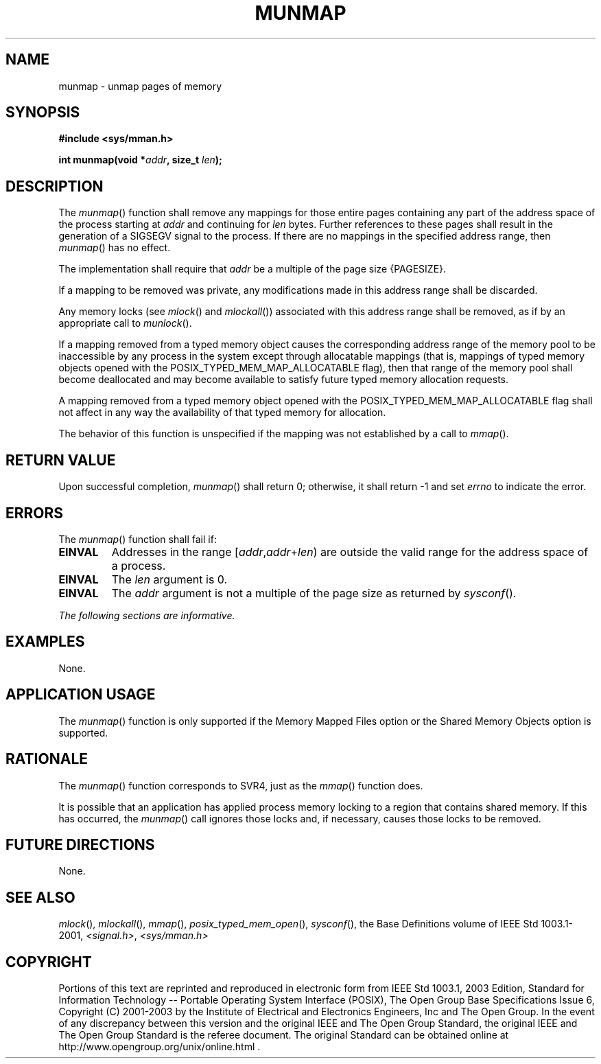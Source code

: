 .\" Copyright (c) 2001-2003 The Open Group, All Rights Reserved 
.TH "MUNMAP" 3 2003 "IEEE/The Open Group" "POSIX Programmer's Manual"
.\" munmap 
.SH NAME
munmap \- unmap pages of memory
.SH SYNOPSIS
.LP
\fB#include <sys/mman.h>
.br
.sp
int munmap(void *\fP\fIaddr\fP\fB, size_t\fP \fIlen\fP\fB); \fP
\fB
.br
\fP
.SH DESCRIPTION
.LP
The \fImunmap\fP() function shall remove any mappings for those entire
pages containing any part of the address space of the
process starting at \fIaddr\fP and continuing for \fIlen\fP bytes.
Further references to these pages shall result in the
generation of a SIGSEGV signal to the process. If there are no mappings
in the specified address range, then \fImunmap\fP() has no
effect.
.LP
The implementation shall require that \fIaddr\fP be a multiple of
the page size {PAGESIZE}.
.LP
If a mapping to be removed was private, any modifications made in
this address range shall be discarded.
.LP
Any memory locks (see \fImlock\fP() and \fImlockall\fP()) associated
with
this address range shall be removed, as if by an appropriate call
to \fImunlock\fP(). 
.LP
If a mapping removed from a typed memory object causes the corresponding
address range of the memory pool to be inaccessible by any
process in the system except through allocatable mappings (that is,
mappings of typed memory objects opened with the
POSIX_TYPED_MEM_MAP_ALLOCATABLE flag), then that range of the memory
pool shall become deallocated and may become available to
satisfy future typed memory allocation requests.
.LP
A mapping removed from a typed memory object opened with the POSIX_TYPED_MEM_MAP_ALLOCATABLE
flag shall not affect in any way
the availability of that typed memory for allocation. 
.LP
The behavior of this function is unspecified if the mapping was not
established by a call to \fImmap\fP().
.SH RETURN VALUE
.LP
Upon successful completion, \fImunmap\fP() shall return 0; otherwise,
it shall return -1 and set \fIerrno\fP to indicate the
error.
.SH ERRORS
.LP
The \fImunmap\fP() function shall fail if:
.TP 7
.B EINVAL
Addresses in the range [\fIaddr\fP,\fIaddr\fP+\fIlen\fP) are outside
the valid range for the address space of a
process.
.TP 7
.B EINVAL
The \fIlen\fP argument is 0.
.TP 7
.B EINVAL
The \fIaddr\fP argument is not a multiple of the page size as returned
by \fIsysconf\fP().
.sp
.LP
\fIThe following sections are informative.\fP
.SH EXAMPLES
.LP
None.
.SH APPLICATION USAGE
.LP
The \fImunmap\fP() function is only supported if the Memory Mapped
Files option or the Shared Memory Objects option is
supported.
.SH RATIONALE
.LP
The \fImunmap\fP() function corresponds to SVR4, just as the \fImmap\fP()
function
does.
.LP
It is possible that an application has applied process memory locking
to a region that contains shared memory. If this has
occurred, the \fImunmap\fP() call ignores those locks and, if necessary,
causes those locks to be removed.
.SH FUTURE DIRECTIONS
.LP
None.
.SH SEE ALSO
.LP
\fImlock\fP(), \fImlockall\fP(), \fImmap\fP(),
\fIposix_typed_mem_open\fP(), \fIsysconf\fP(), the Base
Definitions volume of IEEE\ Std\ 1003.1-2001, \fI<signal.h>\fP, \fI<sys/mman.h>\fP
.SH COPYRIGHT
Portions of this text are reprinted and reproduced in electronic form
from IEEE Std 1003.1, 2003 Edition, Standard for Information Technology
-- Portable Operating System Interface (POSIX), The Open Group Base
Specifications Issue 6, Copyright (C) 2001-2003 by the Institute of
Electrical and Electronics Engineers, Inc and The Open Group. In the
event of any discrepancy between this version and the original IEEE and
The Open Group Standard, the original IEEE and The Open Group Standard
is the referee document. The original Standard can be obtained online at
http://www.opengroup.org/unix/online.html .
